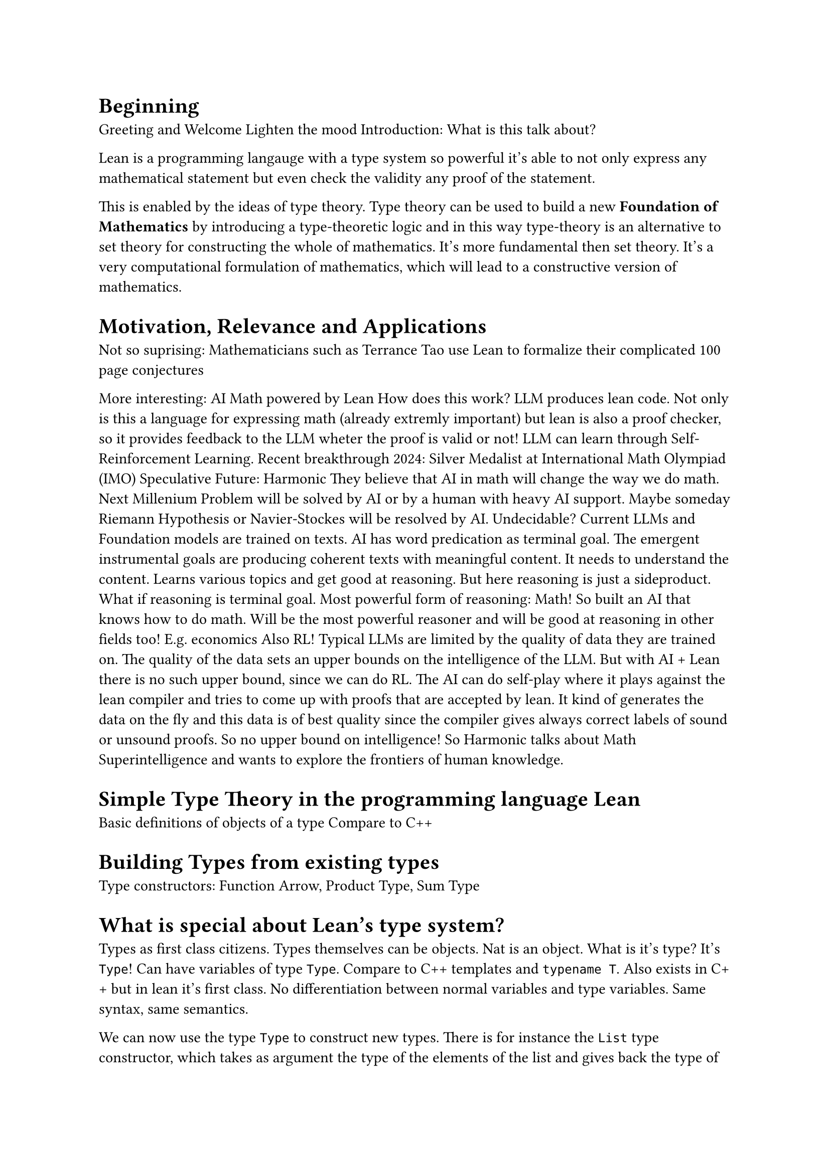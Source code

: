 = Beginning

Greeting and Welcome
Lighten the mood
Introduction: What is this talk about?

Lean is a programming langauge with a type system so powerful it's able to not only express
any mathematical statement but even check the validity any proof of the statement.

This is enabled by the ideas of type theory.
Type theory can be used to build a new *Foundation of Mathematics* by introducing a type-theoretic logic
and in this way type-theory is an alternative to set theory for constructing the whole of mathematics.
It's more fundamental then set theory.
It's a very computational formulation of mathematics, which will lead to a constructive version of mathematics.

= Motivation, Relevance and Applications

Not so suprising: Mathematicians such as Terrance Tao use Lean to formalize their complicated 100 page conjectures

More interesting: AI Math powered by Lean
How does this work? LLM produces lean code.
Not only is this a language for expressing math (already extremly important)
but lean is also a proof checker, so it provides feedback to the LLM wheter the proof is valid or not!
LLM can learn through Self-Reinforcement Learning.
Recent breakthrough 2024: Silver Medalist at International Math Olympiad (IMO)
Speculative Future: Harmonic
They believe that AI in math will change the way we do math.
Next Millenium Problem will be solved by AI or by a human with heavy AI support.
Maybe someday Riemann Hypothesis or Navier-Stockes will be resolved by AI. Undecidable?
Current LLMs and Foundation models are trained on texts.
AI has word predication as terminal goal. The emergent instrumental goals are producing coherent texts
with meaningful content. It needs to understand the content. Learns various topics and get good at reasoning.
But here reasoning is just a sideproduct.
What if reasoning is terminal goal. Most powerful form of reasoning: Math!
So built an AI that knows how to do math. Will be the most powerful reasoner and will be good at reasoning in other fields too! E.g. economics
Also RL! Typical LLMs are limited by the quality of data they are trained on. The quality of the data sets an upper bounds on the intelligence of the LLM.
But with AI + Lean there is no such upper bound, since we can do RL.
The AI can do self-play where it plays against the lean compiler and tries to come up with proofs that are accepted by lean.
It kind of generates the data on the fly and this data is of best quality since the compiler gives always correct labels of sound or unsound proofs.
So no upper bound on intelligence!
So Harmonic talks about Math Superintelligence and wants to explore the frontiers of human knowledge.

= Simple Type Theory in the programming language Lean

Basic definitions of objects of a type
Compare to C++

= Building Types from existing types

Type constructors: Function Arrow, Product Type, Sum Type

= What is special about Lean's type system?

Types as first class citizens.
Types themselves can be objects.
Nat is an object.
What is it's type? It's `Type`!
Can have variables of type `Type`.
Compare to C++ templates and `typename T`.
Also exists in C++ but in lean it's first class.
No differentiation between normal variables and type variables. Same syntax, same semantics.

We can now use the type `Type` to construct new types.
There is for instance the `List` type constructor, which takes as argument the type of the elements of the list
and gives back the type of the list of this element type.
This is the same as templating a `std::vector` in C++. But it's just more streamlined.

But now we have a new type, called `Type`... It must also be treatet as first class citizen!
What is it's type? It's `Type 1`.
Oh. New type! It must also be an object... What is the type of `Type 1`? It's `Type 2`!
Keep on doing this giving you `Type 3`, `Type 4` and so on...
This creates an infinte but countable hierarchy of so called *type universes*.
These form a hierarchy, because in every higher type universe contains all the lower type universes as *objects*!
This is the first characterization of Lean's type system.
It features a countably infinte hierarchy of commulative type universes.

This is probably very unused for you. Because in conventional programming languages
you pretty much only work with the `Type 0` universe, also just called `Type`, which contains the Integers, Floats, Booleans and so on.

But in lean this is necessary for this first class support of types.
Because if it wouldn't be for this hierarchy. Then we would run into contradictions, such as *Girard's paradox*,
which is a type-theoretic version of the set-theoretic *Russell's paradox*.
The hierarchy disallows for any type universe to contain itself as an object. Only higher up universes contain the lower down universes.
This is like the resolution of Russell's paradox, where one forbids the existance of sets that contain themselves.
So this is the solution in type theory.

= Functional Programming in Lean

Now let's do a little switch and look at the nature of functional programming.
Lean is a functional programming language.
This means that functions themselves are first-class citizens, meaning they are just normals objects.
In C++ lambda functions are the closest thing to this, but in lean it's must more powerful.

Functions can be normal arguments of functions.

Multiple arguments through currying.

We can write a composition function, taking two functions, whose argument and return types align, as in this example, and it also takes a input argument.
Now this is for some specific types for the argument and return type. Instead we can generalize this and have it take
arbitrary types. This is something very normal in lean.

= What are dependent types?

Do we have time explain this and how relevant is it?

= Propositional Logic through Type Theory

!!! The story of how lean came to be? Actually software verifier, but the same as math proofs!

Now after this quick intro to lean as programming language, we know
want to learn how to do some actual math with it and it is related to math.

For this we will try to somehow find a way of formulating propositions as known from propositional logic using lean.


propositions-as-types
proofs-as-programs

playing the game of constructing an instance of a type
exactly this game one must play in order to come up with a proof of a statement in lean

= Predicate logic


= Some proofs about (Aquivalence and Partial Order) Relations

Define a relation.

Some elementary proofs about them.

= Lean in Mathematics

So far we've only seen Lean in *term-mode*. But actually for writing more complicated proofs,
this is used only very rarely. Instead there is *tactic-mode*.
Here the *automated proof writing* of lean comes into play.

Quick showcase of *mathlib* and some code.

= Final words

Getting into Lean and trying it out on your own computer is a joy.
Lean is GOOD software. The software engineers that created lean, know how to create good software.
Great LSP, Great VScode extension, web version. Elan package manager written in Rust.
A good official book on theorem proving in Lean.
And especially the language and it's compiler. The smartest compiler i've ever seen.
Can deduce incredible things and you can be extremly concise.
Big metaprogramming is contained.
